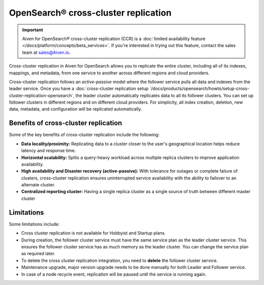 OpenSearch® cross-cluster replication
============================================

.. important::

    Aiven for OpenSearch® cross-cluster replication (CCR) is a :doc:`limited availability feature </docs/platform/concepts/beta_services>`. If you're interested in trying out this feature, contact the sales team at `sales@Aiven.io <mailto:sales@Aiven.io>`_.

Cross-cluster replication in Aiven for OpenSearch allows you to replicate the entire cluster, including all of its indexes, mappings, and metadata, from one service to another across different regions and cloud providers. 

Cross-cluster replication follows an `active-passive` model where the follower service pulls all data and indexes from the leader service. Once you have a :doc:`cross-cluster replication setup `/docs/products/opensearch/howto/setup-cross-cluster-replication-opensearch`, the leader cluster automatically replicates data to all its follower clusters. You can set up follower clusters in different regions and on different cloud providers. For simplicity, all index creation, deletion, new data, metadata, and configuration will be replicated automatically.

Benefits of cross-cluster replication
-------------------------------------
Some of the key benefits of cross-cluster replication include the following: 

- **Data locality/proximity:** Replicating data to a cluster closer to the user's geographical location helps reduce latency and response time. 
- **Horizontal scalability:** Splits a query-heavy workload across multiple replica clusters to improve application availability.
- **High availability and Disaster recovery (active-passive):**  With tolerance for outages or complete failure of clusters, cross-cluster replication ensures uninterrupted service availability with the ability to failover to an alternate cluster.
- **Centralized reporting cluster:**  Having a single replica cluster as a single source of truth between different master cluster

.. _ccr-limitatons: 

Limitations
-----------

Some limitations include:

- Cross cluster replication is not available for Hobbyist and Startup plans.
- During creation, the follower cluster service must have the same service plan as the leader cluster service. This ensures the follower cluster service has as much memory as the leader cluster. You can change the service plan as required later. 
- To delete the cross cluster replication integration, you need to **delete** the follower cluster service.
- Maintenance upgrade, major version upgrade needs to be done manually for both Leader and Follower service.
- In case of a node recycle event, replication will be paused until the service is running again.

.. seealso:: 
    Learn how to :doc:`Set up cross-cluster replication for Aiven for OpenSearch® `/docs/products/opensearch/howto/setup-cross-cluster-replication-opensearch`. 
